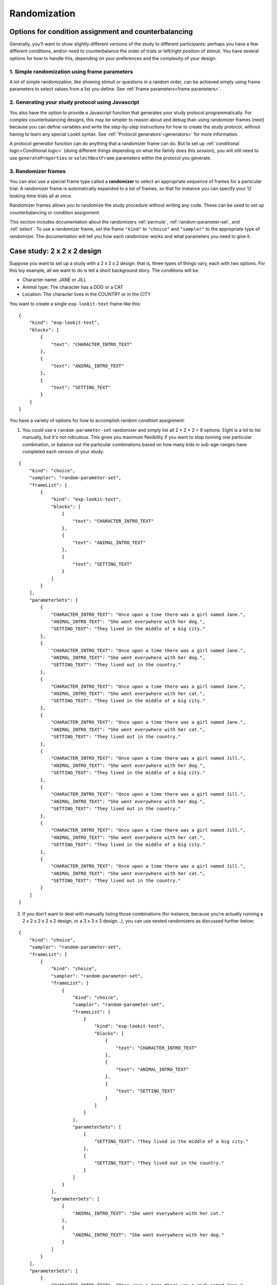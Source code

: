 .. _randomization:

.. _condition_assignment:

Randomization
===========================================

Options for condition assignment and counterbalancing
-------------------------------------------------------

Generally, you’ll want to show slightly different versions of the study
to different participants: perhaps you have a few different conditions,
and/or need to counterbalance the order of trials or left/right position
of stimuli. You have several options for how to handle this, depending on your preferences
and the complexity of your design:

1. Simple randomization using frame parameters
~~~~~~~~~~~~~~~~~~~~~~~~~~~~~~~~~~~~~~~~~~~~~~~~~~~~~~~~~

A lot of simple randomization, like showing stimuli or questions in a random order, can be achieved simply using frame
parameters to select values from a list you define. See :ref:`Frame parameters<frame parameters>`.


2. Generating your study protocol using Javascript
~~~~~~~~~~~~~~~~~~~~~~~~~~~~~~~~~~~~~~~~~~~~~~~~~~~~~~~~~

You also have the option to provide a Javascript function that generates your study protocol programmatically.
For complex counterbalancing designs, this may be simpler to reason about and debug than using randomizer frames
(next) because you can define variables and write the step-by-step instructions for how to create the study protocol,
without having to learn any special Lookit syntax. See :ref:`'Protocol generators'<generators>` for more information.

A protocol generator function can do anything that a randomizer frame can do. But to set up
:ref:`conditional logic<Conditional logic>` (doing different things depending on what the family does *this session*),
you will still need to use ``generateProperties`` or ``selectNextFrame`` parameters within the protocol you generate.

3. Randomizer frames
~~~~~~~~~~~~~~~~~~~~~~~~~~~~~~~~~~~~~~~~~~~~~~~~~~~~~~~~~

You can also use a special frame type called a **randomizer** to select an appropriate sequence of frames for a
particular trial. A randomizer frame is automatically expanded to a list of frames, so that for instance you can
specify your 12 looking-time trials all at once.

Randomizer frames allows you to randomize the study procedure without writing any code.
These can be used to set up counterbalancing or condition assignment.

This section includes documentation about the randomizers :ref:`permute`, :ref:`random-parameter-set`, and :ref:`select`.
To use a randomizer frame, set the frame ``"kind"`` to ``"choice"`` and ``"sampler"`` to the appropriate type of randomizer.
The documentation will tell you how each randomizer works and what parameters you need to give it.


Case study: 2 x 2 x 2 design
------------------------------------------------

Suppose you want to set up a study with a 2 x 2 x 2 design: that is, three types of things
vary, each with two options. For this toy example, all we want to do is tell a short
background story. The conditions will be:

- Character name: JANE or JILL

- Animal type: The character has a DOG or a CAT

- Location: The character lives in the COUNTRY or in the CITY

You want to create a single ``exp-lookit-text`` frame like this:

::

    {
        "kind": "exp-lookit-text",
        "blocks": [
            {
                "text": "CHARACTER_INTRO_TEXT"
            },
            {
                "text": "ANIMAL_INTRO_TEXT"
            },
            {
                "text": "SETTING_TEXT"
            }
        ]
    }

You have a variety of options for how to accomplish random condition assignment:

1. You could use a ``random-parameter-set`` randomizer and simply list all 2 * 2 * 2 = 8 options. Eight is a lot to list manually, but it's not ridiculous. This gives you maximum flexibility if you want to stop running one particular combination, or balance out the particular combinations based on how many kids in sub-age-ranges have completed each version of your study:

::

    {
        "kind": "choice",
        "sampler": "random-parameter-set",
        "frameList": [
            {
                "kind": "exp-lookit-text",
                "blocks": [
                    {
                        "text": "CHARACTER_INTRO_TEXT"
                    },
                    {
                        "text": "ANIMAL_INTRO_TEXT"
                    },
                    {
                        "text": "SETTING_TEXT"
                    }
                ]
            }
        ],
        "parameterSets": [
            {
                "CHARACTER_INTRO_TEXT": "Once upon a time there was a girl named Jane.",
                "ANIMAL_INTRO_TEXT": "She went everywhere with her dog.",
                "SETTING_TEXT": "They lived in the middle of a big city."
            },
            {
                "CHARACTER_INTRO_TEXT": "Once upon a time there was a girl named Jane.",
                "ANIMAL_INTRO_TEXT": "She went everywhere with her dog.",
                "SETTING_TEXT": "They lived out in the country."
            },
            {
                "CHARACTER_INTRO_TEXT": "Once upon a time there was a girl named Jane.",
                "ANIMAL_INTRO_TEXT": "She went everywhere with her cat.",
                "SETTING_TEXT": "They lived in the middle of a big city."
            },
            {
                "CHARACTER_INTRO_TEXT": "Once upon a time there was a girl named Jane.",
                "ANIMAL_INTRO_TEXT": "She went everywhere with her cat.",
                "SETTING_TEXT": "They lived out in the country."
            },
            {
                "CHARACTER_INTRO_TEXT": "Once upon a time there was a girl named Jill.",
                "ANIMAL_INTRO_TEXT": "She went everywhere with her dog.",
                "SETTING_TEXT": "They lived in the middle of a big city."
            },
            {
                "CHARACTER_INTRO_TEXT": "Once upon a time there was a girl named Jill.",
                "ANIMAL_INTRO_TEXT": "She went everywhere with her dog.",
                "SETTING_TEXT": "They lived out in the country."
            },
            {
                "CHARACTER_INTRO_TEXT": "Once upon a time there was a girl named Jill.",
                "ANIMAL_INTRO_TEXT": "She went everywhere with her cat.",
                "SETTING_TEXT": "They lived in the middle of a big city."
            },
            {
                "CHARACTER_INTRO_TEXT": "Once upon a time there was a girl named Jill.",
                "ANIMAL_INTRO_TEXT": "She went everywhere with her cat.",
                "SETTING_TEXT": "They lived out in the country."
            }
        ]
    }

2. If you don't want to deal with manually listing those combinations (for instance, because you're actually running a 2 x 2 x 2 x 2 x 2 design, or a 3 x 3 x 3 design...), you can use nested randomizers as discussed further below:

::

    {
        "kind": "choice",
        "sampler": "random-parameter-set",
        "frameList": [
            {
                "kind": "choice",
                "sampler": "random-parameter-set",
                "frameList": [
                    {
                        "kind": "choice",
                        "sampler": "random-parameter-set",
                        "frameList": [
                            {
                                "kind": "exp-lookit-text",
                                "blocks": [
                                    {
                                        "text": "CHARACTER_INTRO_TEXT"
                                    },
                                    {
                                        "text": "ANIMAL_INTRO_TEXT"
                                    },
                                    {
                                        "text": "SETTING_TEXT"
                                    }
                                ]
                            }
                        ],
                        "parameterSets": [
                            {
                                "SETTING_TEXT": "They lived in the middle of a big city."
                            },
                            {
                                "SETTING_TEXT": "They lived out in the country."
                            }
                        ]
                    }
                ],
                "parameterSets": [
                    {
                        "ANIMAL_INTRO_TEXT": "She went everywhere with her cat."
                    },
                    {
                        "ANIMAL_INTRO_TEXT": "She went everywhere with her dog."
                    }
                ]
            }
        ],
        "parameterSets": [
            {
                "CHARACTER_INTRO_TEXT": "Once upon a time there was a girl named Jane."
            },
            {
                "CHARACTER_INTRO_TEXT": "Once upon a time there was a girl named Jill."
            }
        ]
    }

3. You can use the ``#RAND`` syntax and `frame parameters <https://lookit.github.io/lookit-frameplayer-docs/classes/Exp-frame-base.html#property_parameters>`_ to substitute in one of the two options for each condition:

::

    {
        "kind": "exp-lookit-text",
        "blocks": [
            {
                "text": "CHARACTER_INTRO_TEXT_CHOICES#RAND"
            },
            {
                "text": "ANIMAL_INTRO_TEXT_CHOICES#RAND"
            },
            {
                "text": "SETTING_TEXT_CHOICES#RAND"
            }
        ],
        "parameters": {
            "CHARACTER_INTRO_TEXT_CHOICES": [
                "Once upon a time there was a girl named Jane.",
                "Once upon a time there was a girl named Jill."
            ],
            "ANIMAL_INTRO_TEXT_CHOICES": [
                "She went everywhere with her dog.",
                "She went everywhere with her cat."
            ],
            "SETTING_TEXT_CHOICES": [
                "They lived in the middle of a big city.",
                "They lived out in the country."
            ]
        }
    }

Real randomization will generally be somewhat more complex - rather than setting the text on a single frame, you might be selecting which set of images to use, selecting whether to include a training phase, etc. However, the basic principles will be the same, and if you understand the options above, you will likely have a good idea of how to set up your own study.


Nested randomizers
------------------------------------------------

In more complex experimental designs, the frames created by a randomizer
may themselves be frame groups or randomizers! This nesting allows more modular
specification: for instance, a study might have ten test trials, each of
which consists of three phases. The “outer” randomizer could then
generate a frameList of ten randomizer frames, each of which would be
resolved in turn into three frames. Below is a simplified example with
only two test trials, each of which has three phases:

Here’s an example. Notice that ``"kind": "choice"``,
``"sampler": "random-parameter-set"``, ``"frameList": ...``, and
``commonFrameProperties`` are ``commonFrameProperties`` of the outer
frame ``nested-trials``. That means that every “frame” we’ll create as
part of ``nested-trials`` will itself be a random-parameter-set
generated list with the same frame sequence, although we’ll be
substituting in different parameter values. (This doesn’t have to be the
case - we could show different types of frames in the list - but in the
simplest case where you’re using randomParameterSet just to group
similar repeated frame sequences, this is probably what you’d do.) The
only thing that differs across the two (outer-level) **trials** is the
``parameterSet`` used, and we list only one parameter set for each
trial, to describe (deterministically) how the outer-level
``parameterSet`` values should be applied to each particular frame.

.. code:: json

   {
         "sampler": "random-parameter-set",
         "frameList": [
           {
             "parameterSets": [
                {
                  "NTRIAL": 1,
              "PHASE1STIM": "T1P1",
              "PHASE2STIM": "T1P2",
              "PHASE3STIM": "T1P3"
                }
             ]
           },
           {
             "parameterSets": [
                {
                  "NTRIAL": 2,
              "PHASE1STIM": "T2P1",
              "PHASE2STIM": "T2P2",
              "PHASE3STIM": "T2P3"
                }
             ]
           }
         ],
         "parameterSets": [
           {
               "T1P1": "mouse",
               "T1P2": "rat",
               "T1P3": "chipmunk",
               "T2P1": "horse",
               "T2P2": "goat",
               "T2P3": "cow"
           },
           {
               "T1P1": "guppy",
               "T1P2": "tadpole",
               "T1P3": "goldfish",
               "T2P1": "whale",
               "T2P2": "manatee",
               "T2P3": "shark"
           }

         ],
         "commonFrameProperties": {
            "sampler": "random-parameter-set",
            "frameList": [
                   {
                       "nPhase": 1,
                   "animal": "PHASE1STIM"
                   },
                   {
                       "nPhase": 2,
                   "animal": "PHASE2STIM"
                   },
                   {
                       "nPhase": 3,
                   "animal": "PHASE3STIM"
                   }
            ],
            "commonFrameProperties": {
              "nTrial": "NTRIAL",
              "kind": "question-about-animals-frame"
            }
         }
   }

To evaluate this experiment frame, the Lookit experiment player starts
with the list of frames in the outer ``frameList``, adding the key:value
pairs in the outer ``commonFrameProperties`` to each frame, which yields
the following list of frames:

::

   [
           {
           "parameterSets": [
                   {
                       "NTRIAL": 1,
                   "PHASE1STIM": "T1P1",
                   "PHASE2STIM": "T1P2",
                   "PHASE3STIM": "T1P3"
                }
             ],
           "sampler": "random-parameter-set",
           "frameList": [
               {
                   "nPhase": 1,
               "animal": "PHASE1STIM"
               },
               {
                   "nPhase": 2,
               "animal": "PHASE2STIM"
               },
               {
                   "nPhase": 3,
               "animal": "PHASE3STIM"
               }
           ],
           "commonFrameProperties": {
               "nTrial": "NTRIAL",
               "kind": "question-about-animals-frame"
           }
           },
           {
               "parameterSets": [
                   {
                       "NTRIAL": 2,
                   "PHASE1STIM": "T2P1",
                   "PHASE2STIM": "T2P2",
                   "PHASE3STIM": "T2P3"
                   }
               ],
           "sampler": "random-parameter-set",
           "frameList": [
               {
                   "nPhase": 1,
               "animal": "PHASE1STIM"
               },
               {
                   "nPhase": 2,
               "animal": "PHASE2STIM"
               },
               {
                   "nPhase": 3,
               "animal": "PHASE3STIM"
               }
           ],
           "commonFrameProperties": {
               "nTrial": "NTRIAL",
               "kind": "question-about-animals-frame"
           }
       }
   ]

One of the two (outer) ``parameterSets`` is then selected randomly;
suppose the second one (aquatic instead of land animals) is selected.
Now any substitutions are made based on the keys in this parameterSet.
The first frame in the sequence is now:

.. code:: json

       {
           "parameterSets": [
                   {
                       "NTRIAL": 1,
                   "PHASE1STIM": "guppy",
                   "PHASE2STIM": "tadpole",
                   "PHASE3STIM": "goldfish"
                }
             ],
           "sampler": "random-parameter-set",
           "frameList": [
               {
                   "nPhase": 1,
               "animal": "PHASE1STIM"
               },
               {
                   "nPhase": 2,
               "animal": "PHASE2STIM"
               },
               {
                   "nPhase": 3,
               "animal": "PHASE3STIM"
               }
           ],
           "commonFrameProperties": {
               "nTrial": "NTRIAL",
               "kind": "question-about-animals-frame"
           }
       }

Next, each frame is expanded since it is in turn another randomizer (due
to ``"sampler": "random-parameter-set"``). The frame above, representing
Trial 1, will be turned into three frames. First, again, we start with
the ``frameList``, and merge the ``commonFrameProperties`` into each
frame:

::

    [
       {
           "nPhase": 1,
           "animal": "PHASE1STIM",
           "nTrial": "NTRIAL",
               "kind": "question-about-animals-frame"
       },
       {
           "nPhase": 2,
           "animal": "PHASE2STIM",
           "nTrial": "NTRIAL",
               "kind": "question-about-animals-frame"
       },
       {
           "nPhase": 3,
           "animal": "PHASE3STIM",
           "nTrial": "NTRIAL",
               "kind": "question-about-animals-frame"
       }
   ]

Finally, a parameter set is selected from ``parameterSets``. Only one
parameter set is defined for this trial, which is deliberate; it simply
selects the correct stimuli for this trial. Substituting in the values
from the parameter set yields the following list of frames:

::

   [
       {
           "nPhase": 1,
           "animal": "guppy",
           "nTrial": 1,
               "kind": "question-about-animals-frame"
       },
       {
           "nPhase": 2,
           "animal": "tadpole",
           "nTrial": 1,
               "kind": "question-about-animals-frame"
       },
       {
           "nPhase": 3,
           "animal": "goldfish",
           "nTrial": 1,
               "kind": "question-about-animals-frame"
       }
   ]

The ``random-parameter-set`` randomizer is expected to be general enough
to capture most experimental designs that researchers put on Lookit, but
additional more specific randomizers will also be designed to provide
simpler syntax for common use cases.
